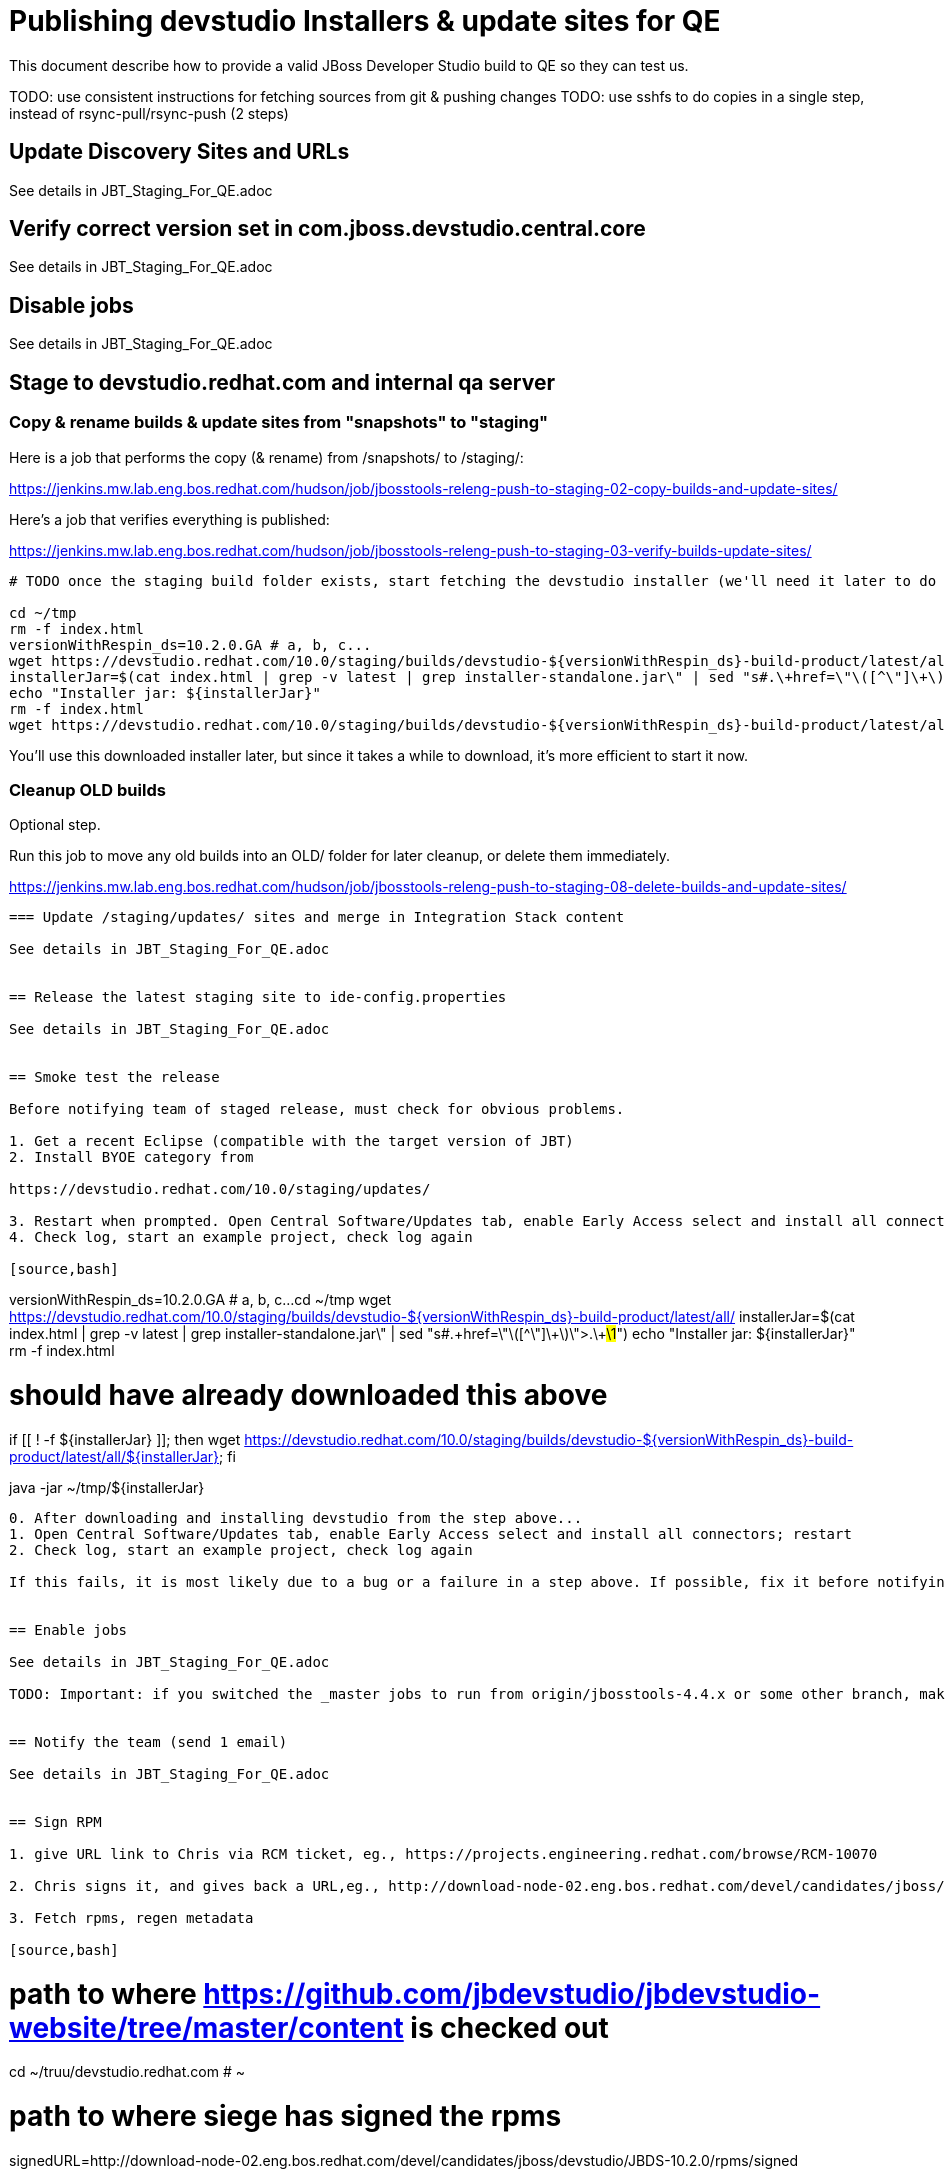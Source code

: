 = Publishing devstudio Installers & update sites for QE

This document describe how to provide a valid JBoss Developer Studio build to QE so they can test us.

TODO: use consistent instructions for fetching sources from git & pushing changes
TODO: use sshfs to do copies in a single step, instead of rsync-pull/rsync-push (2 steps)

== Update Discovery Sites and URLs

See details in JBT_Staging_For_QE.adoc

== Verify correct version set in com.jboss.devstudio.central.core

See details in JBT_Staging_For_QE.adoc

== Disable jobs

See details in JBT_Staging_For_QE.adoc

== Stage to devstudio.redhat.com and internal qa server

=== Copy & rename builds & update sites from "snapshots" to "staging"

Here is a job that performs the copy (& rename) from /snapshots/ to /staging/:

https://jenkins.mw.lab.eng.bos.redhat.com/hudson/job/jbosstools-releng-push-to-staging-02-copy-builds-and-update-sites/

Here's a job that verifies everything is published:

https://jenkins.mw.lab.eng.bos.redhat.com/hudson/job/jbosstools-releng-push-to-staging-03-verify-builds-update-sites/


[source,bash]
----

# TODO once the staging build folder exists, start fetching the devstudio installer (we'll need it later to do a smoke test)

cd ~/tmp
rm -f index.html
versionWithRespin_ds=10.2.0.GA # a, b, c...
wget https://devstudio.redhat.com/10.0/staging/builds/devstudio-${versionWithRespin_ds}-build-product/latest/all/
installerJar=$(cat index.html | grep -v latest | grep installer-standalone.jar\" | sed "s#.\+href=\"\([^\"]\+\)\">.\+#\1#")
echo "Installer jar: ${installerJar}"
rm -f index.html
wget https://devstudio.redhat.com/10.0/staging/builds/devstudio-${versionWithRespin_ds}-build-product/latest/all/${installerJar}

----

You'll use this downloaded installer later, but since it takes a while to download, it's more efficient to start it now.


=== Cleanup OLD builds

Optional step.

Run this job to move any old builds into an OLD/ folder for later cleanup, or delete them immediately.

https://jenkins.mw.lab.eng.bos.redhat.com/hudson/job/jbosstools-releng-push-to-staging-08-delete-builds-and-update-sites/

----


=== Update /staging/updates/ sites and merge in Integration Stack content

See details in JBT_Staging_For_QE.adoc


== Release the latest staging site to ide-config.properties

See details in JBT_Staging_For_QE.adoc


== Smoke test the release

Before notifying team of staged release, must check for obvious problems.

1. Get a recent Eclipse (compatible with the target version of JBT)
2. Install BYOE category from

https://devstudio.redhat.com/10.0/staging/updates/

3. Restart when prompted. Open Central Software/Updates tab, enable Early Access select and install all connectors; restart
4. Check log, start an example project, check log again

[source,bash]
----
versionWithRespin_ds=10.2.0.GA # a, b, c...
cd ~/tmp
wget https://devstudio.redhat.com/10.0/staging/builds/devstudio-${versionWithRespin_ds}-build-product/latest/all/
installerJar=$(cat index.html | grep -v latest | grep installer-standalone.jar\" | sed "s#.\+href=\"\([^\"]\+\)\">.\+#\1#")
echo "Installer jar: ${installerJar}"
rm -f index.html

# should have already downloaded this above
if [[ ! -f ${installerJar} ]]; then wget https://devstudio.redhat.com/10.0/staging/builds/devstudio-${versionWithRespin_ds}-build-product/latest/all/${installerJar}; fi

java -jar ~/tmp/${installerJar}

----

0. After downloading and installing devstudio from the step above...
1. Open Central Software/Updates tab, enable Early Access select and install all connectors; restart
2. Check log, start an example project, check log again

If this fails, it is most likely due to a bug or a failure in a step above. If possible, fix it before notifying team below.


== Enable jobs

See details in JBT_Staging_For_QE.adoc

TODO: Important: if you switched the _master jobs to run from origin/jbosstools-4.4.x or some other branch, make sure that the jobs are once again building from the correct branch.


== Notify the team (send 1 email)

See details in JBT_Staging_For_QE.adoc


== Sign RPM

1. give URL link to Chris via RCM ticket, eg., https://projects.engineering.redhat.com/browse/RCM-10070

2. Chris signs it, and gives back a URL,eg., http://download-node-02.eng.bos.redhat.com/devel/candidates/jboss/devstudio/JBDS-10.2.0/rpms/signed/

3. Fetch rpms, regen metadata

[source,bash]
----

# path to where https://github.com/jbdevstudio/jbdevstudio-website/tree/master/content is checked out
cd ~/truu/devstudio.redhat.com # ~

# path to where siege has signed the rpms
signedURL=http://download-node-02.eng.bos.redhat.com/devel/candidates/jboss/devstudio/JBDS-10.2.0/rpms/signed

JBDS=devstudio@10.5.105.197:/www_htdocs/devstudio
RHDS=hudson@10.16.88.146:/qa/services/http/binaries/devstudio
versionWithRespin_ds=10.2.0.GA # a, b, c...

# make dir if not existing already (should be)
mkdir -p 10.0/staging/builds/devstudio-${versionWithRespin_ds}-build-rpm/latest/x86_64
pushd 10.0/staging/builds/devstudio-${versionWithRespin_ds}-build-rpm/latest/x86_64

wget ${signedURL}/
rpm=$(cat index.html | grep x86_64.rpm\" | sed "s#.\+href=\"\([^\"]\+\)\">.\+#\1#")
srpm=$(cat index.html | grep src.rpm\" | sed "s#.\+href=\"\([^\"]\+\)\">.\+#\1#")
echo "rpm = $rpm, srpm = $srpm"
rm -f index.html
wget ${signedURL}/${rpm} &
wget ${signedURL}/${srpm} &
wait
createrepo_c .
rsync -aPrz --rsh=ssh --protocol=28 ${JBDS}/10.0/staging/builds/devstudio-${versionWithRespin_ds}-build-rpm/latest/x86_64/logs .
rsync -aPrz --rsh=ssh --protocol=28 ${JBDS}/10.0/staging/builds/devstudio-${versionWithRespin_ds}-build-rpm/latest/x86_64/README.html .
for z in $(find . -maxdepth 1 -type f -name "*.rpm"); do for shasum in $(sha256sum ${z}); do if [[ $shasum != ${z} ]]; then echo $shasum > ${z}.sha256; fi; done; done
popd

pushd 10.0/staging/builds/devstudio-${versionWithRespin_ds}-build-rpm/latest/
time rsync -aPrz --rsh=ssh --protocol=28 x86_64 ${JBDS}/10.0/staging/builds/devstudio-${versionWithRespin_ds}-build-rpm/latest/ --delete
# then push changes to www.qa too
time rsync -aPrz --rsh=ssh --protocol=28 x86_64 ${RHDS}/10.0/staging/builds/devstudio-${versionWithRespin_ds}-build-rpm/latest/ --delete
popd

----
